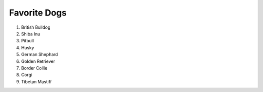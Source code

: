 Favorite Dogs
=============

#. British Bulldog
#. Shiba Inu
#. Pitbull
#. Husky
#. German Shephard
#. Golden Retriever
#. Border Collie
#. Corgi
#. Tibetan Mastiff
